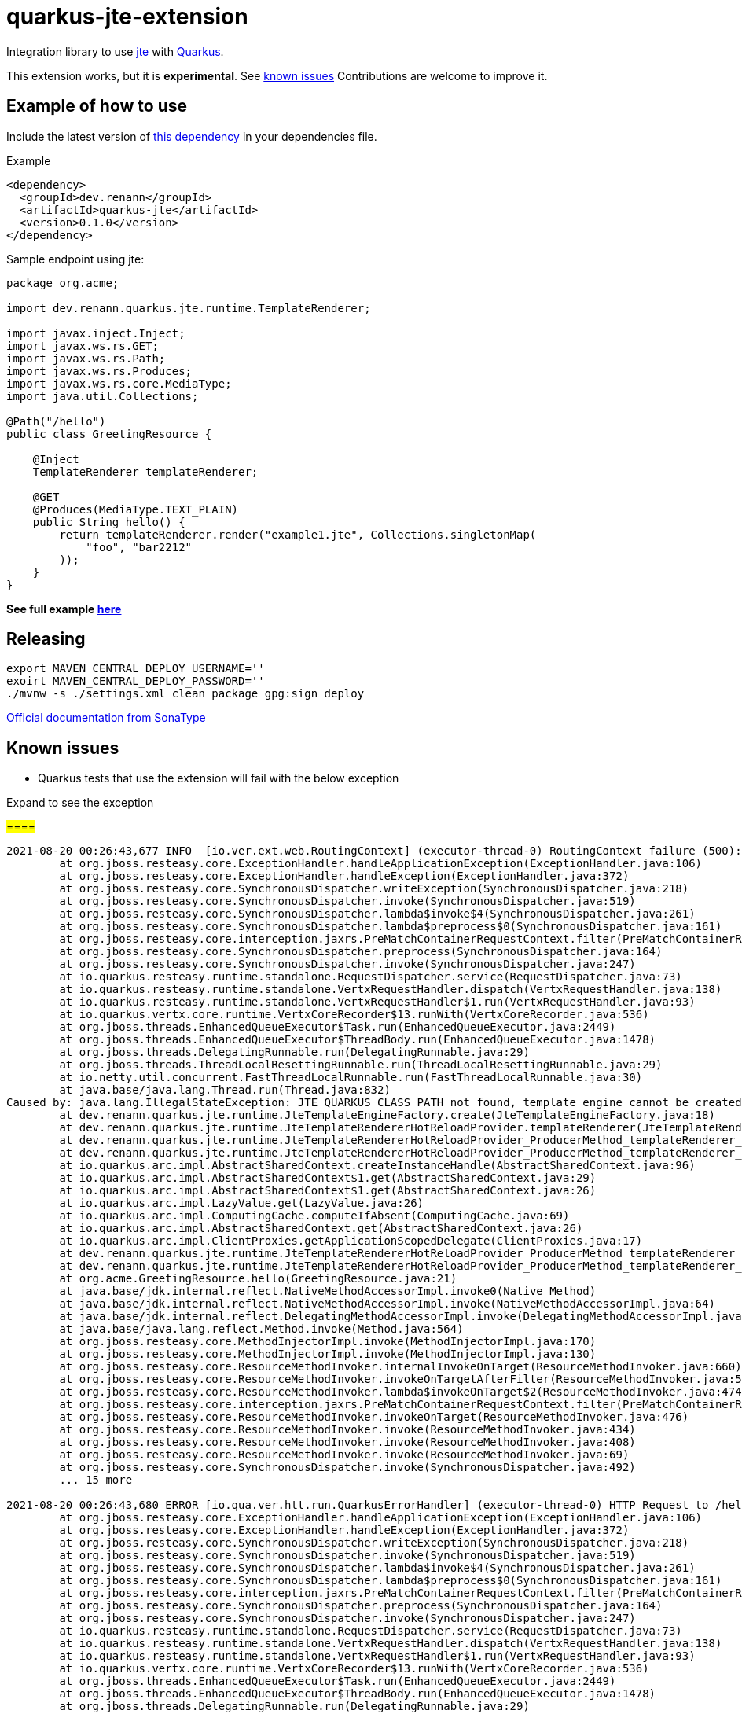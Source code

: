= quarkus-jte-extension

Integration library to use https://jte.gg/[jte] with https://quarkus.io[Quarkus].

This extension works, but it is **experimental**. See xref:#known-issues[known issues] Contributions
are welcome to improve it.

== Example of how to use

Include the latest version of https://search.maven.org/artifact/dev.renann/quarkus-jte/0.0.1/jar[this dependency]
in your dependencies file.

.Example
[source,xml]
----
<dependency>
  <groupId>dev.renann</groupId>
  <artifactId>quarkus-jte</artifactId>
  <version>0.1.0</version>
</dependency>
----

Sample endpoint using jte:

[source,java]
----
package org.acme;

import dev.renann.quarkus.jte.runtime.TemplateRenderer;

import javax.inject.Inject;
import javax.ws.rs.GET;
import javax.ws.rs.Path;
import javax.ws.rs.Produces;
import javax.ws.rs.core.MediaType;
import java.util.Collections;

@Path("/hello")
public class GreetingResource {

    @Inject
    TemplateRenderer templateRenderer;

    @GET
    @Produces(MediaType.TEXT_PLAIN)
    public String hello() {
        return templateRenderer.render("example1.jte", Collections.singletonMap(
            "foo", "bar2212"
        ));
    }
}
----

**See full example https://github.com/renannprado/quarkus-jte-extension/tree/main/quarkus-jte-example[here]**

== Releasing

[source,shell]
----
export MAVEN_CENTRAL_DEPLOY_USERNAME=''
exoirt MAVEN_CENTRAL_DEPLOY_PASSWORD=''
./mvnw -s ./settings.xml clean package gpg:sign deploy
----

https://central.sonatype.org/publish/publish-maven/#nexus-staging-maven-plugin-for-deployment-and-release[Official documentation from SonaType]

[#known-issues]
== Known issues

* Quarkus tests that use the extension will fail with the below exception

.Expand to see the exception
[%collapsible]
#====#
----
2021-08-20 00:26:43,677 INFO  [io.ver.ext.web.RoutingContext] (executor-thread-0) RoutingContext failure (500): org.jboss.resteasy.spi.UnhandledException: java.lang.IllegalStateException: JTE_QUARKUS_CLASS_PATH not found, template engine cannot be created
	at org.jboss.resteasy.core.ExceptionHandler.handleApplicationException(ExceptionHandler.java:106)
	at org.jboss.resteasy.core.ExceptionHandler.handleException(ExceptionHandler.java:372)
	at org.jboss.resteasy.core.SynchronousDispatcher.writeException(SynchronousDispatcher.java:218)
	at org.jboss.resteasy.core.SynchronousDispatcher.invoke(SynchronousDispatcher.java:519)
	at org.jboss.resteasy.core.SynchronousDispatcher.lambda$invoke$4(SynchronousDispatcher.java:261)
	at org.jboss.resteasy.core.SynchronousDispatcher.lambda$preprocess$0(SynchronousDispatcher.java:161)
	at org.jboss.resteasy.core.interception.jaxrs.PreMatchContainerRequestContext.filter(PreMatchContainerRequestContext.java:364)
	at org.jboss.resteasy.core.SynchronousDispatcher.preprocess(SynchronousDispatcher.java:164)
	at org.jboss.resteasy.core.SynchronousDispatcher.invoke(SynchronousDispatcher.java:247)
	at io.quarkus.resteasy.runtime.standalone.RequestDispatcher.service(RequestDispatcher.java:73)
	at io.quarkus.resteasy.runtime.standalone.VertxRequestHandler.dispatch(VertxRequestHandler.java:138)
	at io.quarkus.resteasy.runtime.standalone.VertxRequestHandler$1.run(VertxRequestHandler.java:93)
	at io.quarkus.vertx.core.runtime.VertxCoreRecorder$13.runWith(VertxCoreRecorder.java:536)
	at org.jboss.threads.EnhancedQueueExecutor$Task.run(EnhancedQueueExecutor.java:2449)
	at org.jboss.threads.EnhancedQueueExecutor$ThreadBody.run(EnhancedQueueExecutor.java:1478)
	at org.jboss.threads.DelegatingRunnable.run(DelegatingRunnable.java:29)
	at org.jboss.threads.ThreadLocalResettingRunnable.run(ThreadLocalResettingRunnable.java:29)
	at io.netty.util.concurrent.FastThreadLocalRunnable.run(FastThreadLocalRunnable.java:30)
	at java.base/java.lang.Thread.run(Thread.java:832)
Caused by: java.lang.IllegalStateException: JTE_QUARKUS_CLASS_PATH not found, template engine cannot be created
	at dev.renann.quarkus.jte.runtime.JteTemplateEngineFactory.create(JteTemplateEngineFactory.java:18)
	at dev.renann.quarkus.jte.runtime.JteTemplateRendererHotReloadProvider.templateRenderer(JteTemplateRendererHotReloadProvider.java:16)
	at dev.renann.quarkus.jte.runtime.JteTemplateRendererHotReloadProvider_ProducerMethod_templateRenderer_8dc5e8ae4c030c48d473825a7eb0f999699177f8_Bean.create(JteTemplateRendererHotReloadProvider_ProducerMethod_templateRenderer_8dc5e8ae4c030c48d473825a7eb0f999699177f8_Bean.zig:244)
	at dev.renann.quarkus.jte.runtime.JteTemplateRendererHotReloadProvider_ProducerMethod_templateRenderer_8dc5e8ae4c030c48d473825a7eb0f999699177f8_Bean.create(JteTemplateRendererHotReloadProvider_ProducerMethod_templateRenderer_8dc5e8ae4c030c48d473825a7eb0f999699177f8_Bean.zig:275)
	at io.quarkus.arc.impl.AbstractSharedContext.createInstanceHandle(AbstractSharedContext.java:96)
	at io.quarkus.arc.impl.AbstractSharedContext$1.get(AbstractSharedContext.java:29)
	at io.quarkus.arc.impl.AbstractSharedContext$1.get(AbstractSharedContext.java:26)
	at io.quarkus.arc.impl.LazyValue.get(LazyValue.java:26)
	at io.quarkus.arc.impl.ComputingCache.computeIfAbsent(ComputingCache.java:69)
	at io.quarkus.arc.impl.AbstractSharedContext.get(AbstractSharedContext.java:26)
	at io.quarkus.arc.impl.ClientProxies.getApplicationScopedDelegate(ClientProxies.java:17)
	at dev.renann.quarkus.jte.runtime.JteTemplateRendererHotReloadProvider_ProducerMethod_templateRenderer_8dc5e8ae4c030c48d473825a7eb0f999699177f8_ClientProxy.arc$delegate(JteTemplateRendererHotReloadProvider_ProducerMethod_templateRenderer_8dc5e8ae4c030c48d473825a7eb0f999699177f8_ClientProxy.zig:85)
	at dev.renann.quarkus.jte.runtime.JteTemplateRendererHotReloadProvider_ProducerMethod_templateRenderer_8dc5e8ae4c030c48d473825a7eb0f999699177f8_ClientProxy.render(JteTemplateRendererHotReloadProvider_ProducerMethod_templateRenderer_8dc5e8ae4c030c48d473825a7eb0f999699177f8_ClientProxy.zig:177)
	at org.acme.GreetingResource.hello(GreetingResource.java:21)
	at java.base/jdk.internal.reflect.NativeMethodAccessorImpl.invoke0(Native Method)
	at java.base/jdk.internal.reflect.NativeMethodAccessorImpl.invoke(NativeMethodAccessorImpl.java:64)
	at java.base/jdk.internal.reflect.DelegatingMethodAccessorImpl.invoke(DelegatingMethodAccessorImpl.java:43)
	at java.base/java.lang.reflect.Method.invoke(Method.java:564)
	at org.jboss.resteasy.core.MethodInjectorImpl.invoke(MethodInjectorImpl.java:170)
	at org.jboss.resteasy.core.MethodInjectorImpl.invoke(MethodInjectorImpl.java:130)
	at org.jboss.resteasy.core.ResourceMethodInvoker.internalInvokeOnTarget(ResourceMethodInvoker.java:660)
	at org.jboss.resteasy.core.ResourceMethodInvoker.invokeOnTargetAfterFilter(ResourceMethodInvoker.java:524)
	at org.jboss.resteasy.core.ResourceMethodInvoker.lambda$invokeOnTarget$2(ResourceMethodInvoker.java:474)
	at org.jboss.resteasy.core.interception.jaxrs.PreMatchContainerRequestContext.filter(PreMatchContainerRequestContext.java:364)
	at org.jboss.resteasy.core.ResourceMethodInvoker.invokeOnTarget(ResourceMethodInvoker.java:476)
	at org.jboss.resteasy.core.ResourceMethodInvoker.invoke(ResourceMethodInvoker.java:434)
	at org.jboss.resteasy.core.ResourceMethodInvoker.invoke(ResourceMethodInvoker.java:408)
	at org.jboss.resteasy.core.ResourceMethodInvoker.invoke(ResourceMethodInvoker.java:69)
	at org.jboss.resteasy.core.SynchronousDispatcher.invoke(SynchronousDispatcher.java:492)
	... 15 more

2021-08-20 00:26:43,680 ERROR [io.qua.ver.htt.run.QuarkusErrorHandler] (executor-thread-0) HTTP Request to /hello failed, error id: e8626f49-a46c-47e5-a3b1-9bf1d4352fd9-1: org.jboss.resteasy.spi.UnhandledException: java.lang.IllegalStateException: JTE_QUARKUS_CLASS_PATH not found, template engine cannot be created
	at org.jboss.resteasy.core.ExceptionHandler.handleApplicationException(ExceptionHandler.java:106)
	at org.jboss.resteasy.core.ExceptionHandler.handleException(ExceptionHandler.java:372)
	at org.jboss.resteasy.core.SynchronousDispatcher.writeException(SynchronousDispatcher.java:218)
	at org.jboss.resteasy.core.SynchronousDispatcher.invoke(SynchronousDispatcher.java:519)
	at org.jboss.resteasy.core.SynchronousDispatcher.lambda$invoke$4(SynchronousDispatcher.java:261)
	at org.jboss.resteasy.core.SynchronousDispatcher.lambda$preprocess$0(SynchronousDispatcher.java:161)
	at org.jboss.resteasy.core.interception.jaxrs.PreMatchContainerRequestContext.filter(PreMatchContainerRequestContext.java:364)
	at org.jboss.resteasy.core.SynchronousDispatcher.preprocess(SynchronousDispatcher.java:164)
	at org.jboss.resteasy.core.SynchronousDispatcher.invoke(SynchronousDispatcher.java:247)
	at io.quarkus.resteasy.runtime.standalone.RequestDispatcher.service(RequestDispatcher.java:73)
	at io.quarkus.resteasy.runtime.standalone.VertxRequestHandler.dispatch(VertxRequestHandler.java:138)
	at io.quarkus.resteasy.runtime.standalone.VertxRequestHandler$1.run(VertxRequestHandler.java:93)
	at io.quarkus.vertx.core.runtime.VertxCoreRecorder$13.runWith(VertxCoreRecorder.java:536)
	at org.jboss.threads.EnhancedQueueExecutor$Task.run(EnhancedQueueExecutor.java:2449)
	at org.jboss.threads.EnhancedQueueExecutor$ThreadBody.run(EnhancedQueueExecutor.java:1478)
	at org.jboss.threads.DelegatingRunnable.run(DelegatingRunnable.java:29)
	at org.jboss.threads.ThreadLocalResettingRunnable.run(ThreadLocalResettingRunnable.java:29)
	at io.netty.util.concurrent.FastThreadLocalRunnable.run(FastThreadLocalRunnable.java:30)
	at java.base/java.lang.Thread.run(Thread.java:832)
Caused by: java.lang.IllegalStateException: JTE_QUARKUS_CLASS_PATH not found, template engine cannot be created
	at dev.renann.quarkus.jte.runtime.JteTemplateEngineFactory.create(JteTemplateEngineFactory.java:18)
	at dev.renann.quarkus.jte.runtime.JteTemplateRendererHotReloadProvider.templateRenderer(JteTemplateRendererHotReloadProvider.java:16)
	at dev.renann.quarkus.jte.runtime.JteTemplateRendererHotReloadProvider_ProducerMethod_templateRenderer_8dc5e8ae4c030c48d473825a7eb0f999699177f8_Bean.create(JteTemplateRendererHotReloadProvider_ProducerMethod_templateRenderer_8dc5e8ae4c030c48d473825a7eb0f999699177f8_Bean.zig:244)
	at dev.renann.quarkus.jte.runtime.JteTemplateRendererHotReloadProvider_ProducerMethod_templateRenderer_8dc5e8ae4c030c48d473825a7eb0f999699177f8_Bean.create(JteTemplateRendererHotReloadProvider_ProducerMethod_templateRenderer_8dc5e8ae4c030c48d473825a7eb0f999699177f8_Bean.zig:275)
	at io.quarkus.arc.impl.AbstractSharedContext.createInstanceHandle(AbstractSharedContext.java:96)
	at io.quarkus.arc.impl.AbstractSharedContext$1.get(AbstractSharedContext.java:29)
	at io.quarkus.arc.impl.AbstractSharedContext$1.get(AbstractSharedContext.java:26)
	at io.quarkus.arc.impl.LazyValue.get(LazyValue.java:26)
	at io.quarkus.arc.impl.ComputingCache.computeIfAbsent(ComputingCache.java:69)
	at io.quarkus.arc.impl.AbstractSharedContext.get(AbstractSharedContext.java:26)
	at io.quarkus.arc.impl.ClientProxies.getApplicationScopedDelegate(ClientProxies.java:17)
	at dev.renann.quarkus.jte.runtime.JteTemplateRendererHotReloadProvider_ProducerMethod_templateRenderer_8dc5e8ae4c030c48d473825a7eb0f999699177f8_ClientProxy.arc$delegate(JteTemplateRendererHotReloadProvider_ProducerMethod_templateRenderer_8dc5e8ae4c030c48d473825a7eb0f999699177f8_ClientProxy.zig:85)
	at dev.renann.quarkus.jte.runtime.JteTemplateRendererHotReloadProvider_ProducerMethod_templateRenderer_8dc5e8ae4c030c48d473825a7eb0f999699177f8_ClientProxy.render(JteTemplateRendererHotReloadProvider_ProducerMethod_templateRenderer_8dc5e8ae4c030c48d473825a7eb0f999699177f8_ClientProxy.zig:177)
	at org.acme.GreetingResource.hello(GreetingResource.java:21)
	at java.base/jdk.internal.reflect.NativeMethodAccessorImpl.invoke0(Native Method)
	at java.base/jdk.internal.reflect.NativeMethodAccessorImpl.invoke(NativeMethodAccessorImpl.java:64)
	at java.base/jdk.internal.reflect.DelegatingMethodAccessorImpl.invoke(DelegatingMethodAccessorImpl.java:43)
	at java.base/java.lang.reflect.Method.invoke(Method.java:564)
	at org.jboss.resteasy.core.MethodInjectorImpl.invoke(MethodInjectorImpl.java:170)
	at org.jboss.resteasy.core.MethodInjectorImpl.invoke(MethodInjectorImpl.java:130)
	at org.jboss.resteasy.core.ResourceMethodInvoker.internalInvokeOnTarget(ResourceMethodInvoker.java:660)
	at org.jboss.resteasy.core.ResourceMethodInvoker.invokeOnTargetAfterFilter(ResourceMethodInvoker.java:524)
	at org.jboss.resteasy.core.ResourceMethodInvoker.lambda$invokeOnTarget$2(ResourceMethodInvoker.java:474)
	at org.jboss.resteasy.core.interception.jaxrs.PreMatchContainerRequestContext.filter(PreMatchContainerRequestContext.java:364)
	at org.jboss.resteasy.core.ResourceMethodInvoker.invokeOnTarget(ResourceMethodInvoker.java:476)
	at org.jboss.resteasy.core.ResourceMethodInvoker.invoke(ResourceMethodInvoker.java:434)
	at org.jboss.resteasy.core.ResourceMethodInvoker.invoke(ResourceMethodInvoker.java:408)
	at org.jboss.resteasy.core.ResourceMethodInvoker.invoke(ResourceMethodInvoker.java:69)
	at org.jboss.resteasy.core.SynchronousDispatcher.invoke(SynchronousDispatcher.java:492)
	... 15 more

WARNING: An illegal reflective access operation has occurred
WARNING: Illegal reflective access by org.codehaus.groovy.vmplugin.v9.Java9 (file:/Users/renannprado/.m2/repository/org/codehaus/groovy/groovy/3.0.8/groovy-3.0.8.jar) to constructor java.lang.AssertionError(java.lang.String)
WARNING: Please consider reporting this to the maintainers of org.codehaus.groovy.vmplugin.v9.Java9
WARNING: Use --illegal-access=warn to enable warnings of further illegal reflective access operations
WARNING: All illegal access operations will be denied in a future release

java.lang.AssertionError: 1 expectation failed.
Expected status code <200> but was <500>.


	at java.base/jdk.internal.reflect.NativeConstructorAccessorImpl.newInstance0(Native Method)
	at java.base/jdk.internal.reflect.NativeConstructorAccessorImpl.newInstance(NativeConstructorAccessorImpl.java:64)
	at java.base/jdk.internal.reflect.DelegatingConstructorAccessorImpl.newInstance(DelegatingConstructorAccessorImpl.java:45)
	at java.base/java.lang.reflect.Constructor.newInstanceWithCaller(Constructor.java:500)
	at java.base/java.lang.reflect.Constructor.newInstance(Constructor.java:481)
	at org.codehaus.groovy.reflection.CachedConstructor.invoke(CachedConstructor.java:72)
	at org.codehaus.groovy.reflection.CachedConstructor.doConstructorInvoke(CachedConstructor.java:59)
	at org.codehaus.groovy.runtime.callsite.ConstructorSite$ConstructorSiteNoUnwrap.callConstructor(ConstructorSite.java:84)
	at org.codehaus.groovy.runtime.callsite.CallSiteArray.defaultCallConstructor(CallSiteArray.java:59)
	at org.codehaus.groovy.runtime.callsite.AbstractCallSite.callConstructor(AbstractCallSite.java:263)
	at org.codehaus.groovy.runtime.callsite.AbstractCallSite.callConstructor(AbstractCallSite.java:277)
	at io.restassured.internal.ResponseSpecificationImpl$HamcrestAssertionClosure.validate(ResponseSpecificationImpl.groovy:493)
	at io.restassured.internal.ResponseSpecificationImpl$HamcrestAssertionClosure$validate$1.call(Unknown Source)
	at org.codehaus.groovy.runtime.callsite.CallSiteArray.defaultCall(CallSiteArray.java:47)
	at org.codehaus.groovy.runtime.callsite.AbstractCallSite.call(AbstractCallSite.java:125)
	at org.codehaus.groovy.runtime.callsite.AbstractCallSite.call(AbstractCallSite.java:139)
	at io.restassured.internal.ResponseSpecificationImpl.validateResponseIfRequired(ResponseSpecificationImpl.groovy:674)
	at java.base/jdk.internal.reflect.NativeMethodAccessorImpl.invoke0(Native Method)
	at java.base/jdk.internal.reflect.NativeMethodAccessorImpl.invoke(NativeMethodAccessorImpl.java:64)
	at java.base/jdk.internal.reflect.DelegatingMethodAccessorImpl.invoke(DelegatingMethodAccessorImpl.java:43)
	at java.base/java.lang.reflect.Method.invoke(Method.java:564)
	at org.codehaus.groovy.runtime.callsite.PlainObjectMetaMethodSite.doInvoke(PlainObjectMetaMethodSite.java:43)
	at org.codehaus.groovy.runtime.callsite.PogoMetaMethodSite$PogoCachedMethodSiteNoUnwrapNoCoerce.invoke(PogoMetaMethodSite.java:193)
	at org.codehaus.groovy.runtime.callsite.PogoMetaMethodSite.callCurrent(PogoMetaMethodSite.java:61)
	at org.codehaus.groovy.runtime.callsite.CallSiteArray.defaultCallCurrent(CallSiteArray.java:51)
	at org.codehaus.groovy.runtime.callsite.AbstractCallSite.callCurrent(AbstractCallSite.java:171)
	at org.codehaus.groovy.runtime.callsite.AbstractCallSite.callCurrent(AbstractCallSite.java:185)
	at io.restassured.internal.ResponseSpecificationImpl.statusCode(ResponseSpecificationImpl.groovy:126)
	at io.restassured.specification.ResponseSpecification$statusCode$0.callCurrent(Unknown Source)
	at org.codehaus.groovy.runtime.callsite.CallSiteArray.defaultCallCurrent(CallSiteArray.java:51)
	at org.codehaus.groovy.runtime.callsite.AbstractCallSite.callCurrent(AbstractCallSite.java:171)
	at org.codehaus.groovy.runtime.callsite.AbstractCallSite.callCurrent(AbstractCallSite.java:185)
	at io.restassured.internal.ResponseSpecificationImpl.statusCode(ResponseSpecificationImpl.groovy:134)
	at io.restassured.internal.ValidatableResponseOptionsImpl.statusCode(ValidatableResponseOptionsImpl.java:89)
	at io.restassured.internal.ValidatableResponseImpl.super$2$statusCode(ValidatableResponseImpl.groovy)
	at java.base/jdk.internal.reflect.NativeMethodAccessorImpl.invoke0(Native Method)
	at java.base/jdk.internal.reflect.NativeMethodAccessorImpl.invoke(NativeMethodAccessorImpl.java:64)
	at java.base/jdk.internal.reflect.DelegatingMethodAccessorImpl.invoke(DelegatingMethodAccessorImpl.java:43)
	at java.base/java.lang.reflect.Method.invoke(Method.java:564)
	at org.codehaus.groovy.reflection.CachedMethod.invoke(CachedMethod.java:107)
	at groovy.lang.MetaMethod.doMethodInvoke(MetaMethod.java:323)
	at groovy.lang.MetaClassImpl.invokeMethod(MetaClassImpl.java:1268)
	at org.codehaus.groovy.runtime.ScriptBytecodeAdapter.invokeMethodOnSuperN(ScriptBytecodeAdapter.java:144)
	at io.restassured.internal.ValidatableResponseImpl.statusCode(ValidatableResponseImpl.groovy:142)
	at io.restassured.internal.ValidatableResponseImpl.statusCode(ValidatableResponseImpl.groovy)
	at org.acme.GreetingResourceTest.testHelloEndpoint(GreetingResourceTest.java:17)
	at java.base/jdk.internal.reflect.NativeMethodAccessorImpl.invoke0(Native Method)
	at java.base/jdk.internal.reflect.NativeMethodAccessorImpl.invoke(NativeMethodAccessorImpl.java:64)
	at java.base/jdk.internal.reflect.DelegatingMethodAccessorImpl.invoke(DelegatingMethodAccessorImpl.java:43)
	at java.base/java.lang.reflect.Method.invoke(Method.java:564)
	at io.quarkus.test.junit.QuarkusTestExtension.runExtensionMethod(QuarkusTestExtension.java:1047)
	at io.quarkus.test.junit.QuarkusTestExtension.interceptTestMethod(QuarkusTestExtension.java:888)
	at org.junit.jupiter.engine.execution.ExecutableInvoker$ReflectiveInterceptorCall.lambda$ofVoidMethod$0(ExecutableInvoker.java:115)
	at org.junit.jupiter.engine.execution.ExecutableInvoker.lambda$invoke$0(ExecutableInvoker.java:105)
	at org.junit.jupiter.engine.execution.InvocationInterceptorChain$InterceptedInvocation.proceed(InvocationInterceptorChain.java:106)
	at org.junit.jupiter.engine.extension.TimeoutExtension.intercept(TimeoutExtension.java:149)
	at org.junit.jupiter.engine.extension.TimeoutExtension.interceptTestableMethod(TimeoutExtension.java:140)
	at org.junit.jupiter.engine.extension.TimeoutExtension.interceptTestMethod(TimeoutExtension.java:84)
	at org.junit.jupiter.engine.execution.ExecutableInvoker$ReflectiveInterceptorCall.lambda$ofVoidMethod$0(ExecutableInvoker.java:115)
	at org.junit.jupiter.engine.execution.ExecutableInvoker.lambda$invoke$0(ExecutableInvoker.java:105)
	at org.junit.jupiter.engine.execution.InvocationInterceptorChain$InterceptedInvocation.proceed(InvocationInterceptorChain.java:106)
	at org.junit.jupiter.engine.execution.InvocationInterceptorChain.proceed(InvocationInterceptorChain.java:64)
	at org.junit.jupiter.engine.execution.InvocationInterceptorChain.chainAndInvoke(InvocationInterceptorChain.java:45)
	at org.junit.jupiter.engine.execution.InvocationInterceptorChain.invoke(InvocationInterceptorChain.java:37)
	at org.junit.jupiter.engine.execution.ExecutableInvoker.invoke(ExecutableInvoker.java:104)
	at org.junit.jupiter.engine.execution.ExecutableInvoker.invoke(ExecutableInvoker.java:98)
	at org.junit.jupiter.engine.descriptor.TestMethodTestDescriptor.lambda$invokeTestMethod$6(TestMethodTestDescriptor.java:210)
	at org.junit.platform.engine.support.hierarchical.ThrowableCollector.execute(ThrowableCollector.java:73)
	at org.junit.jupiter.engine.descriptor.TestMethodTestDescriptor.invokeTestMethod(TestMethodTestDescriptor.java:206)
	at org.junit.jupiter.engine.descriptor.TestMethodTestDescriptor.execute(TestMethodTestDescriptor.java:131)
	at org.junit.jupiter.engine.descriptor.TestMethodTestDescriptor.execute(TestMethodTestDescriptor.java:65)
	at org.junit.platform.engine.support.hierarchical.NodeTestTask.lambda$executeRecursively$5(NodeTestTask.java:139)
	at org.junit.platform.engine.support.hierarchical.ThrowableCollector.execute(ThrowableCollector.java:73)
	at org.junit.platform.engine.support.hierarchical.NodeTestTask.lambda$executeRecursively$7(NodeTestTask.java:129)
	at org.junit.platform.engine.support.hierarchical.Node.around(Node.java:137)
	at org.junit.platform.engine.support.hierarchical.NodeTestTask.lambda$executeRecursively$8(NodeTestTask.java:127)
	at org.junit.platform.engine.support.hierarchical.ThrowableCollector.execute(ThrowableCollector.java:73)
	at org.junit.platform.engine.support.hierarchical.NodeTestTask.executeRecursively(NodeTestTask.java:126)
	at org.junit.platform.engine.support.hierarchical.NodeTestTask.execute(NodeTestTask.java:84)
	at java.base/java.util.ArrayList.forEach(ArrayList.java:1511)
	at org.junit.platform.engine.support.hierarchical.SameThreadHierarchicalTestExecutorService.invokeAll(SameThreadHierarchicalTestExecutorService.java:38)
	at org.junit.platform.engine.support.hierarchical.NodeTestTask.lambda$executeRecursively$5(NodeTestTask.java:143)
	at org.junit.platform.engine.support.hierarchical.ThrowableCollector.execute(ThrowableCollector.java:73)
	at org.junit.platform.engine.support.hierarchical.NodeTestTask.lambda$executeRecursively$7(NodeTestTask.java:129)
	at org.junit.platform.engine.support.hierarchical.Node.around(Node.java:137)
	at org.junit.platform.engine.support.hierarchical.NodeTestTask.lambda$executeRecursively$8(NodeTestTask.java:127)
	at org.junit.platform.engine.support.hierarchical.ThrowableCollector.execute(ThrowableCollector.java:73)
	at org.junit.platform.engine.support.hierarchical.NodeTestTask.executeRecursively(NodeTestTask.java:126)
	at org.junit.platform.engine.support.hierarchical.NodeTestTask.execute(NodeTestTask.java:84)
	at java.base/java.util.ArrayList.forEach(ArrayList.java:1511)
	at org.junit.platform.engine.support.hierarchical.SameThreadHierarchicalTestExecutorService.invokeAll(SameThreadHierarchicalTestExecutorService.java:38)
	at org.junit.platform.engine.support.hierarchical.NodeTestTask.lambda$executeRecursively$5(NodeTestTask.java:143)
	at org.junit.platform.engine.support.hierarchical.ThrowableCollector.execute(ThrowableCollector.java:73)
	at org.junit.platform.engine.support.hierarchical.NodeTestTask.lambda$executeRecursively$7(NodeTestTask.java:129)
	at org.junit.platform.engine.support.hierarchical.Node.around(Node.java:137)
	at org.junit.platform.engine.support.hierarchical.NodeTestTask.lambda$executeRecursively$8(NodeTestTask.java:127)
	at org.junit.platform.engine.support.hierarchical.ThrowableCollector.execute(ThrowableCollector.java:73)
	at org.junit.platform.engine.support.hierarchical.NodeTestTask.executeRecursively(NodeTestTask.java:126)
	at org.junit.platform.engine.support.hierarchical.NodeTestTask.execute(NodeTestTask.java:84)
	at org.junit.platform.engine.support.hierarchical.SameThreadHierarchicalTestExecutorService.submit(SameThreadHierarchicalTestExecutorService.java:32)
	at org.junit.platform.engine.support.hierarchical.HierarchicalTestExecutor.execute(HierarchicalTestExecutor.java:57)
	at org.junit.platform.engine.support.hierarchical.HierarchicalTestEngine.execute(HierarchicalTestEngine.java:51)
	at org.junit.platform.launcher.core.EngineExecutionOrchestrator.execute(EngineExecutionOrchestrator.java:108)
	at org.junit.platform.launcher.core.EngineExecutionOrchestrator.execute(EngineExecutionOrchestrator.java:88)
	at org.junit.platform.launcher.core.EngineExecutionOrchestrator.lambda$execute$0(EngineExecutionOrchestrator.java:54)
	at org.junit.platform.launcher.core.EngineExecutionOrchestrator.withInterceptedStreams(EngineExecutionOrchestrator.java:67)
	at org.junit.platform.launcher.core.EngineExecutionOrchestrator.execute(EngineExecutionOrchestrator.java:52)
	at org.junit.platform.launcher.core.DefaultLauncher.execute(DefaultLauncher.java:96)
	at org.junit.platform.launcher.core.DefaultLauncher.execute(DefaultLauncher.java:75)
	at com.intellij.junit5.JUnit5IdeaTestRunner.startRunnerWithArgs(JUnit5IdeaTestRunner.java:71)
	at com.intellij.rt.junit.IdeaTestRunner$Repeater.startRunnerWithArgs(IdeaTestRunner.java:33)
	at com.intellij.rt.junit.JUnitStarter.prepareStreamsAndStart(JUnitStarter.java:235)
	at com.intellij.rt.junit.JUnitStarter.main(JUnitStarter.java:54)
----
====

